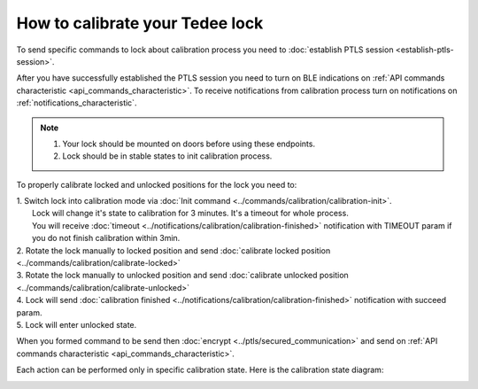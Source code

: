 How to calibrate your Tedee lock
================================

To send specific commands to lock about calibration process you need to :doc:`establish PTLS session <establish-ptls-session>`.

After you have successfully established the PTLS session you need to turn on BLE indications on :ref:`API commands characteristic <api_commands_characteristic>`.
To receive notifications from calibration process turn on notifications on :ref:`notifications_characteristic`.

.. note::
    #. Your lock should be mounted on doors before using these endpoints.
    #. Lock should be in stable states to init calibration process.

To properly calibrate locked and unlocked positions for the lock you need to:

| 1. Switch lock into calibration mode via :doc:`Init command <../commands/calibration/calibration-init>`. 
|   Lock will change it's state to calibration for 3 minutes. It's a timeout for whole process. 
|   You will receive :doc:`timeout <../notifications/calibration/calibration-finished>` notification with TIMEOUT param if you do not finish calibration within 3min.
| 2. Rotate the lock manually to locked position and send :doc:`calibrate locked position <../commands/calibration/calibrate-locked>`
| 3. Rotate the lock manually to unlocked position and send :doc:`calibrate unlocked position <../commands/calibration/calibrate-unlocked>`
| 4. Lock will send :doc:`calibration finished <../notifications/calibration/calibration-finished>` notification with succeed param.
| 5. Lock will enter unlocked state.

When you formed command to be send then :doc:`encrypt <../ptls/secured_communication>` and send on :ref:`API commands characteristic <api_commands_characteristic>`.

Each action can be performed only in specific calibration state. Here is the calibration state diagram:

.. image:: ../images/lock-calibration-process.png
    :align: center
    :alt: lock calibration diagram
